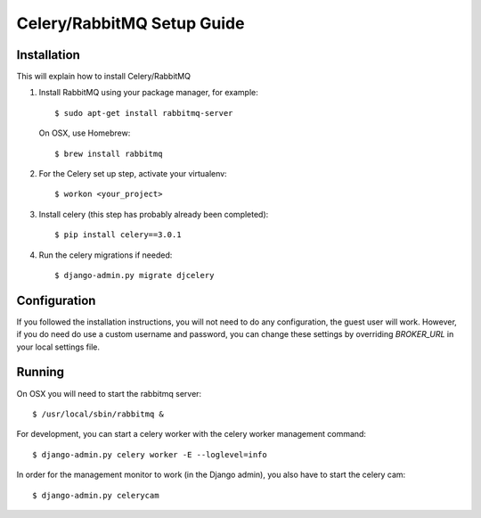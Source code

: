 .. _celery-setup::

===========================
Celery/RabbitMQ Setup Guide
===========================

Installation
============

This will explain how to install Celery/RabbitMQ

1.  Install RabbitMQ using your package manager, for example::

        $ sudo apt-get install rabbitmq-server

    On OSX, use Homebrew::

        $ brew install rabbitmq

2.  For the Celery set up step, activate your virtualenv::

        $ workon <your_project>

3.  Install celery (this step has probably already been completed)::

        $ pip install celery==3.0.1

4.  Run the celery migrations if needed::

        $ django-admin.py migrate djcelery

Configuration
=============

If you followed the installation instructions, you will not need to do any 
configuration, the guest user will work.  However, if you do need do use
a custom username and password, you can change these settings by overriding 
*BROKER_URL* in your local settings file.

Running
=======

On OSX you will need to start the rabbitmq server::

    $ /usr/local/sbin/rabbitmq &

For development, you can start a celery worker with the celery worker management
command::

    $ django-admin.py celery worker -E --loglevel=info

In order for the management monitor to work (in the Django admin), you also have
to start the celery cam::

    $ django-admin.py celerycam


